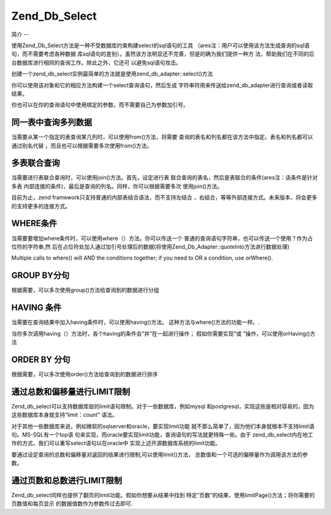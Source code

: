 .. _zend.db.select:

Zend_Db_Select
==============

.. _zend.db.select.简介:

简介
--

使用Zend_Db_Select方法是一种不受数据库约束构建select的sql语句的工具
（ares注：用户可以使用该方法生成查询的sql语句，而不需要考虑各种数据
库sql语句的差别）。虽然该方法明显还不完善，但是的确为我们提供一种方
法，帮助我们在不同的后台数据库进行相同的查询工作。除此之外，它还可
以避免sql语句攻击。

创建一个zend_db_select实例最简单的方法就是使用zend_db_adapter::select()方法

.. code-block::
   :linenos:
   <?php

   require_once 'Zend/Db.php';

   $params = array (
       'host'     => '127.0.0.1',
       'username' => 'malory',
       'password' => '******',
       'dbname'   => 'camelot'
   );

   $db = Zend_Db::factory('PDO_MYSQL', $params);

   $select = $db->select();
   // $select现在是一个Zend_Db_Select_PdoMysql对象

   ?>
你可以使用该对象和它的相应方法构建一个select查询语句，然后生成
字符串符用来传送给zend_db_adapter进行查询或者读取结果。

.. code-block::
   :linenos:
   <?php

   //
   // SELECT *
   //     FROM round_table
   //     WHERE noble_title = "Sir"
   //     ORDER BY first_name
   //     LIMIT 10 OFFSET 20
   //

   // 你可以使用一种重复定义的方式...
   $select->from('round_table', '*');
   $select->where('noble_title = ?', 'Sir');
   $select->order('first_name');
   $select->limit(10,20);

   // ...或者使用一种连续定义的方式:
   $select->from('round_table', '*')
          ->where('noble_title = ?', 'Sir')
          ->order('first_name')
          ->limit(10,20);

   // 但是，读取数据的方法相同
   $sql = $select->__toString();
   $result = $db->fetchAll($sql);

   // 对于以上任一种方式，你都可以传送$select对象本身
   // 使用Zend_Db_Select对象的 __toString()方法就可以得到查询语句

   $result = $db->fetchAll($select);

   ?>
你也可以在你的查询语句中使用绑定的参数，而不需要自己为参数加引号。

.. code-block::
   :linenos:
   <?php

   //
   // SELECT *
   //     FROM round_table
   //     WHERE noble_title = "Sir"
   //     ORDER BY first_name
   //     LIMIT 10 OFFSET 20
   //

   $select->from('round_table', '*')
          ->where('noble_title = :title')
          ->order('first_name')
          ->limit(10,20);

   // 读取结果使用绑定的参数
   $params = array('title' => 'Sir');
   $result = $db->fetchAll($select, $params);

   ?>
.. _zend.db.select.fromcols:

同一表中查询多列数据
----------

当需要从某一个指定的表查询某几列时，可以使用from()方法，将需要
查询的表名和列名都在该方法中指定。表名和列名都可以通过别名代替
，而且也可以根据需要多次使用from()方法。

.. code-block::
   :linenos:
   <?php

   // 创建一个$db对象，假定adapter为Mysql
   $select = $db->select();

   // 从some_table表中读取a,b,c三列
   $select->from('some_table', 'a, b, c');
   // 同样可以:
   $select->from('some_table', array('a', 'b', 'c');

   // 从foo AS bar表中读取列bar.col
   $select->from('foo AS bar', 'bar.col');

   // 从foo, bar两个表中读取foo.col 别名为col1，bar.col别名为col2
   $select->from('foo', 'foo.col AS col1');
   $select->from('bar', 'bar.col AS col2');

   ?>
.. _zend.db.select.表联合查询:

多表联合查询
------

当需要进行表联合查询时，可以使用join()方法。首先，设定进行表
联合查询的表名，然后是表联合的条件(ares注：该条件是针对多表
内部连接的条件)，最后是查询的列名。同样，你可以根据需要多次 使用join()方法。

.. code-block::
   :linenos:
   <?php

   // 创建一个$db对象，假定adapter为Mysql.
   $select = $db->select();

   //
   // SELECT foo.*, bar.*
   //     FROM foo
   //     JOIN bar ON foo.id = bar.id
   //
   $select->from('foo', '*');
   $select->join('bar', 'foo.id = bar.id', '*');

   ?>
目前为止，zend framework只支持普通的内部表结合语法，而不支持左结合
，右结合，等等外部连接方式。未来版本，将会更多的支持更多的连接方式。

.. _zend.db.select.where:

WHERE条件
-------

当需要要增加where条件时，可以使用where（）方法。你可以传送一个
普通的查询语句字符串，也可以传送一个使用？作为占位符的字符串,然
后在占位符处加入通过加引号处理后的数据(将使用Zend_Db_Adapter::quoteInto方法进行数据处理)

Multiple calls to where() will AND the conditions together; if you need to OR a condition, use orWhere().

.. code-block::
   :linenos:
   <?php

   // 创建一个$db对象，调用SELECT方法.
   $select = $db->select();

   //
   // SELECT *
   //     FROM round_table
   //     WHERE noble_title = "Sir"
   //     AND favorite_color = "yellow"
   //
   $select->from('round_table', '*');
   $select->where('noble_title = "Sir"'); // embedded value
   $select->where('favorite_color = ?', 'yellow'); // quoted value

   //
   // SELECT *
   //     FROM foo
   //     WHERE bar = "baz"
   //     OR id IN("1", "2", "3")
   //
   $select->from('foo', '*');
   $select->where('bar = ?', 'baz');
   $select->orWhere('id IN(?)', array(1, 2, 3);

   ?>
.. _zend.db.select.group:

GROUP BY分句
----------

根据需要，可以多次使用group()方法给查询到的数据进行分组

.. code-block::
   :linenos:
   <?php

   // 创建一个$db对象，调用SELECT方法.
   $select = $db->select();

   //
   // SELECT COUNT(id)
   //     FROM foo
   //     GROUP BY bar, baz
   //
   $select->from('foo', 'COUNT(id)');
   $select->group('bar');
   $select->group('baz');

   // 同样可以这样调用 group() 方法:
   $select->group('bar, baz');

   // 还可以:
   $select->group(array('bar', 'baz'));

   ?>
.. _zend.db.select.having:

HAVING 条件
---------

当需要在查询结果中加入having条件时，可以使用having()方法。
这种方法与where()方法的功能一样。.

当你多次调用having（）方法时，各个having的条件会“并”在一起进行操作；
假如你需要实现“或 ”操作，可以使用orHaving()方法

.. code-block::
   :linenos:
   <?php

   // 创建一个$db对象，调用SELECT方法.
   $select = $db->select();

   //
   // SELECT COUNT(id) AS count_id
   //     FROM foo
   //     GROUP BY bar, baz
   //     HAVING count_id > "1"
   //
   $select->from('foo', 'COUNT(id) AS count_id');
   $select->group('bar, baz');
   $select->having('count_id > ?', 1);

   ?>
.. _zend.db.select.order:

ORDER BY 分句
-----------

根据需要，可以多次使用order()方法给查询到的数据进行排序

.. code-block::
   :linenos:
   <?php

   // 创建一个$db对象，调用SELECT方法.
   $select = $db->select();

   //
   // SELECT * FROM round_table
   //     ORDER BY noble_title DESC, first_name ASC
   //
   $select->from('round_table', '*');
   $select->order('noble_title DESC');
   $select->order('first_name');

   // 同样可以这样调用 order() 方法:
   $select->order('noble_title DESC, first_name');

   // 还可以:
   $select->order(array('noble_title DESC', 'first_name'));

   ?>
.. _zend.db.select.limit:

通过总数和偏移量进行LIMIT限制
-----------------

Zend_db_select可以支持数据库层的limit语句限制。对于一些数据库，例如mysql
和postgresql，实现这些是相对容易的，因为这些数据库本身就支持“limit：count” 语法。

对于其他一些数据库来说，例如微软的sqlserver和oracle，要实现limit功能
就不那么简单了，因为他们本身就根本不支持limit语句。MS-SQL有一个top语
句来实现，而oracle要实现limit功能，查询语句的写法就更特殊一些。由于
zend_db_select内在地工作的方式，我们可以重写select语句以在oracle中
实现上述开源数据库系统的limit功能。

要通过设定查询的总数和偏移量对返回的结果进行限制,可以使用limit()方法，
总数值和一个可选的偏移量作为调用该方法的参数。

.. code-block::
   :linenos:
   <?php

   // 首先，一个简单的 "LIMIT :count"
   $select = $db->select();
   $select->from('foo', '*');
   $select->order('id');
   $select->limit(10);

   //
   // 在mysql/psotgreSql/SQLite,可以得到这样的语句：
   //
   // SELECT * FROM foo
   //     ORDER BY id ASC
   //     LIMIT 10
   //
   // 但是在Microsoft SQL下,可以得到这样的语句：
   //
   // SELECT TOP 10 * FROM FOO
   //     ORDER BY id ASC
   //
   //

   // 现在, 是更复杂的 "LIMIT :count OFFSET :offset"方法
   $select = $db->select();
   $select->from('foo', '*');
   $select->order('id');
   $select->limit(10, 20);

   //
   // 在mysql/psotgreSql/SQLite,可以得到这样的语句：
   //
   // SELECT * FROM foo
   //     ORDER BY id ASC
   //     LIMIT 10 OFFSET 20
   //
   // 但是在Microsoft SQL下,由于不支持偏移量功能,可以得到这样sql语句:
   //
   // SELECT * FROM (
   //     SELECT TOP 10 * FROM (
   //         SELECT TOP 30 * FROM foo ORDER BY id DESC
   //     ) ORDER BY id ASC
   // )
   //
   // Zend_Db_Adapter 可以自动的完成sql语句的动态创建.
   //

   ?>
.. _zend.db.select.分页:

通过页数和总数进行LIMIT限制
----------------

Zend_db_select同样也提供了翻页的limit功能。假如你想要从结果中找到
特定“页数”的结果，使用limitPage()方法；将你需要的页数值和每页显示
的数据值数作为参数传过去即可.

.. code-block::
   :linenos:
   <?php

   // 构造基础的select方法:
   $select = $db->select();
   $select->from('foo', '*');
   $select->order('id');

   // ... 限制到第三页,每页包括10行数据
   $select->limitPage(3, 10);

   //
   // 在MySQL/PostgreSQL/SQLite下, 可以得到:
   //
   // SELECT * FROM foo
   //     ORDER BY id ASC
   //     LIMIT 10 OFFSET 20
   //

   ?>

